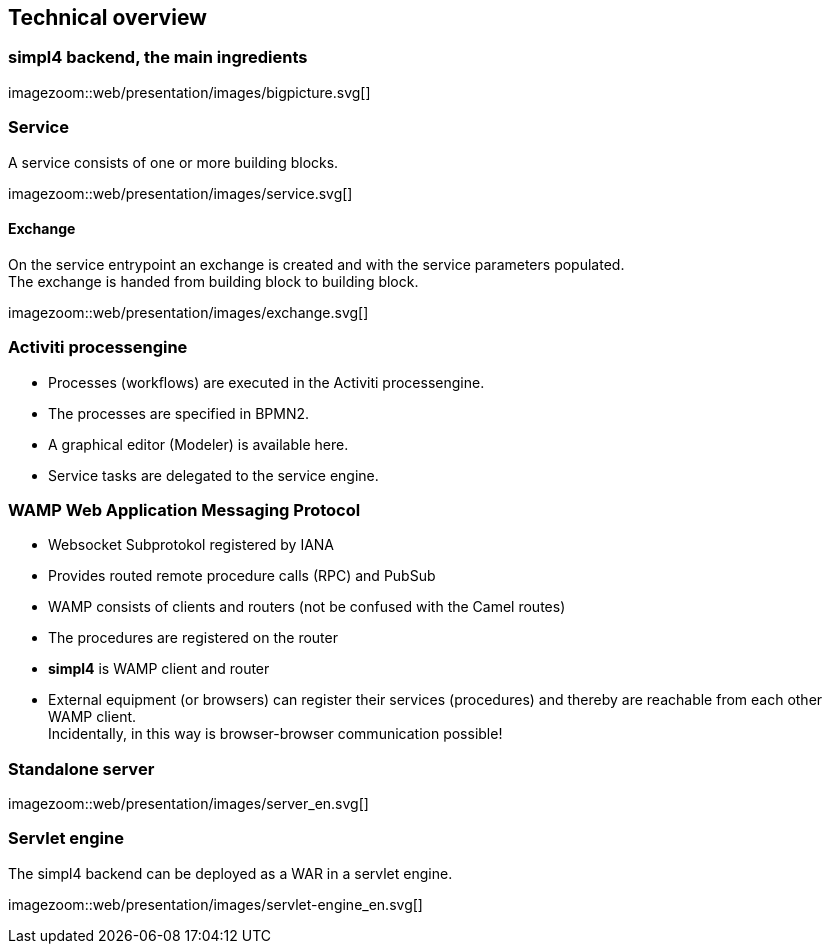 :linkattrs:
:source-highlighter: rouge


== Technical overview ==


=== simpl4 backend, the main ingredients ===

[.width800]
imagezoom::web/presentation/images/bigpicture.svg[]



=== Service ===

A service consists of one or more building blocks.

[.width800]
imagezoom::web/presentation/images/service.svg[]

==== Exchange ====

On the service entrypoint an exchange is created and with the service parameters populated. +
The exchange is handed from building block to building block.

[.width500]
imagezoom::web/presentation/images/exchange.svg[]



=== Activiti processengine

* Processes (workflows) are executed in the Activiti processengine.
* The processes are specified in BPMN2.
* A graphical editor (Modeler) is available here.
* Service tasks are delegated to the service engine.

=== WAMP *Web Application Messaging Protocol* ===

* Websocket Subprotokol registered by IANA
* Provides routed remote procedure calls (RPC) and PubSub
* WAMP consists of clients and routers (not be confused with the Camel routes)
* The procedures are registered on the router
* *simpl4* is WAMP client and router
* External equipment (or browsers) can register their services (procedures) and thereby are reachable from each other WAMP client. +
Incidentally, in this way is browser-browser communication possible!

=== Standalone server ===

[.width700]
imagezoom::web/presentation/images/server_en.svg[]

=== Servlet engine ===

The simpl4 backend can be deployed as a WAR in a servlet engine.

[.width700]
imagezoom::web/presentation/images/servlet-engine_en.svg[]

